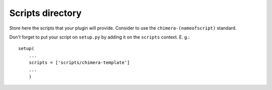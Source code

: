 Scripts directory
-----------------

Store here the scripts that your plugin will provide. Consider to use the ``chimera-(nameofscript)`` standard.

Don't forget to put your script on ``setup.py`` by adding it on the ``scripts`` context. E. g.:

::

    setup(
        ...
        scripts = ['scripts/chimera-template']
        ...
        )


